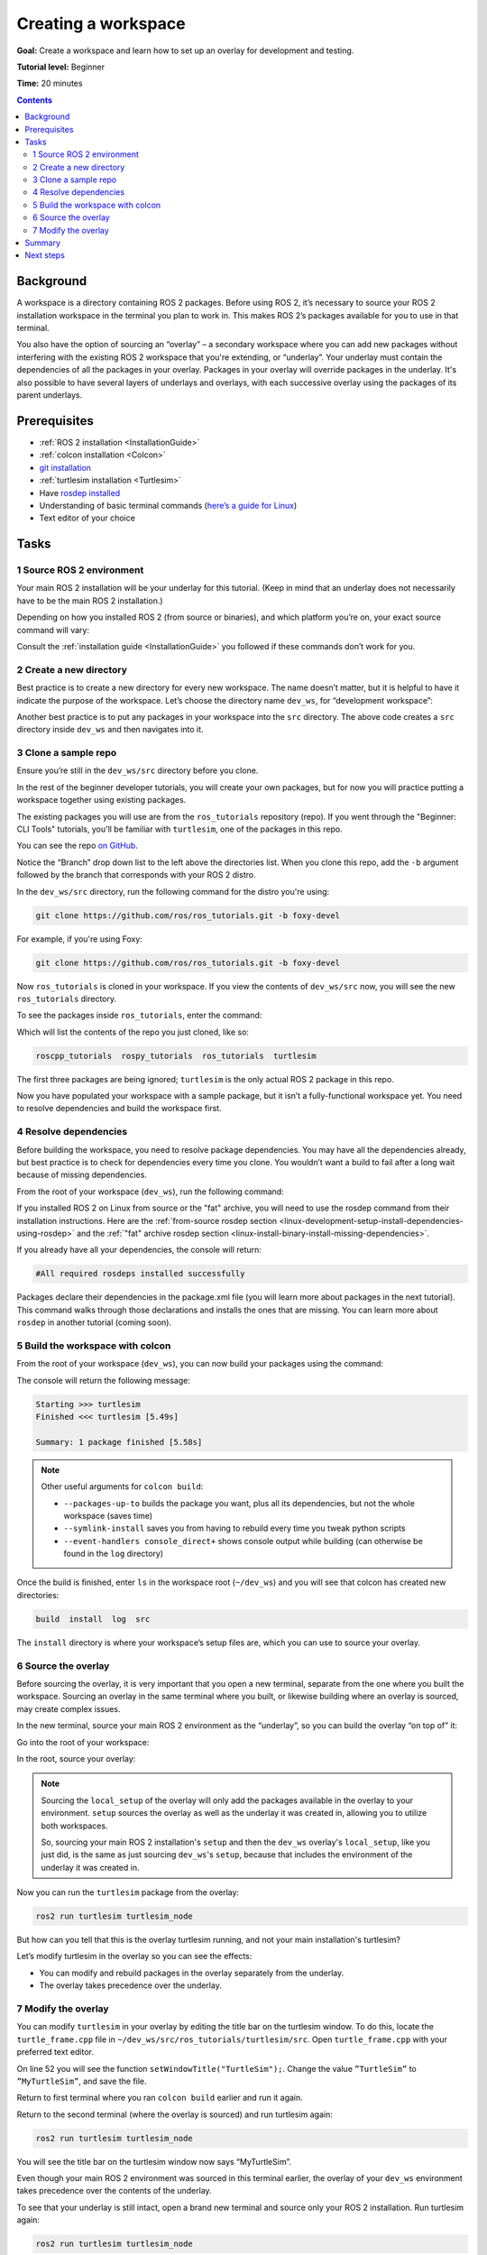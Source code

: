 .. _ROS2Workspace:

Creating a workspace
====================

**Goal:** Create a workspace and learn how to set up an overlay for development and testing.

**Tutorial level:** Beginner

**Time:** 20 minutes

.. contents:: Contents
   :depth: 2
   :local:

Background
----------

A workspace is a directory containing ROS 2 packages.
Before using ROS 2, it’s necessary to source your ROS 2 installation workspace in the terminal you plan to work in.
This makes ROS 2’s packages available for you to use in that terminal.

You also have the option of sourcing an “overlay” – a secondary workspace where you can add new packages without interfering with the existing ROS 2 workspace that you're extending, or “underlay”.
Your underlay must contain the dependencies of all the packages in your overlay.
Packages in your overlay will override packages in the underlay.
It's also possible to have several layers of underlays and overlays, with each successive overlay using the packages of its parent underlays.


Prerequisites
-------------

* :ref:`ROS 2 installation <InstallationGuide>`
* :ref:`colcon installation <Colcon>`
* `git installation <https://git-scm.com/book/en/v2/Getting-Started-Installing-Git>`__
* :ref:`turtlesim installation <Turtlesim>`
* Have `rosdep installed  <https://wiki.ros.org/rosdep#Installing_rosdep>`__
* Understanding of basic terminal commands (`here’s a guide for Linux <http://www.ee.surrey.ac.uk/Teaching/Unix/>`__)
* Text editor of your choice

Tasks
-----

1 Source ROS 2 environment
^^^^^^^^^^^^^^^^^^^^^^^^^^

Your main ROS 2 installation will be your underlay for this tutorial.
(Keep in mind that an underlay does not necessarily have to be the main ROS 2 installation.)

Depending on how you installed ROS 2 (from source or binaries), and which platform you’re on, your exact source command will vary:

.. tabs::

   .. group-tab:: Linux

      .. code-block:: console

        source /opt/ros/foxy/setup.bash

   .. group-tab:: macOS

      .. code-block:: console

        . ~/ros2_install/ros2-osx/setup.bash

   .. group-tab:: Windows

      Remember to use a ``x64 Native Tools Command Prompt for VS 2019`` for executing the following commands, as we are going to build a workspace.

      .. code-block:: console

        call C:\dev\ros2\local_setup.bat

Consult the :ref:`installation guide <InstallationGuide>` you followed if these commands don’t work for you.

.. _new-directory:

2 Create a new directory
^^^^^^^^^^^^^^^^^^^^^^^^

Best practice is to create a new directory for every new workspace.
The name doesn’t matter, but it is helpful to have it indicate the purpose of the workspace.
Let’s choose the directory name ``dev_ws``, for “development workspace”:

.. tabs::

   .. group-tab:: Linux

      .. code-block:: console

        mkdir -p ~/dev_ws/src
        cd ~/dev_ws/src

   .. group-tab:: macOS

      .. code-block:: console

        mkdir -p ~/dev_ws/src
        cd ~/dev_ws/src

   .. group-tab:: Windows

     .. code-block:: console

       md \dev_ws\src
       cd \dev_ws\src


Another best practice is to put any packages in your workspace into the ``src`` directory.
The above code creates a ``src`` directory inside ``dev_ws`` and then navigates into it.


3 Clone a sample repo
^^^^^^^^^^^^^^^^^^^^^

Ensure you’re still in the ``dev_ws/src`` directory before you clone.

In the rest of the beginner developer tutorials, you will create your own packages, but for now you will practice putting a workspace together using existing packages.

The existing packages you will use are from the ``ros_tutorials`` repository (repo).
If you went through the "Beginner: CLI Tools" tutorials, you'll be familiar with ``turtlesim``, one of the packages in this repo.

You can see the repo `on GitHub <https://github.com/ros/ros_tutorials/>`__.

Notice the “Branch” drop down list to the left above the directories list.
When you clone this repo, add the ``-b`` argument followed by the branch that corresponds with your ROS 2 distro.

In the ``dev_ws/src`` directory, run the following command for the distro you're using:

.. code-block:: console

  git clone https://github.com/ros/ros_tutorials.git -b foxy-devel

For example, if you're using Foxy:

.. code-block:: console

  git clone https://github.com/ros/ros_tutorials.git -b foxy-devel

Now ``ros_tutorials`` is cloned in your workspace.
If you view the contents of ``dev_ws/src`` now, you will see the new ``ros_tutorials`` directory.

To see the packages inside ``ros_tutorials``, enter the command:

.. tabs::

   .. group-tab:: Linux

      .. code-block:: console

        ls ros_tutorials

   .. group-tab:: macOS

      .. code-block:: console

        ls ros_tutorials

   .. group-tab:: Windows

      .. code-block:: console

        dir ros_tutorials


Which will list the contents of the repo you just cloned, like so:

.. code-block:: console

    roscpp_tutorials  rospy_tutorials  ros_tutorials  turtlesim

The first three packages are being ignored; ``turtlesim`` is the only actual ROS 2 package in this repo.

Now you have populated your workspace with a sample package, but it isn’t a fully-functional workspace yet.
You need to resolve dependencies and build the workspace first.


4 Resolve dependencies
^^^^^^^^^^^^^^^^^^^^^^

Before building the workspace, you need to resolve package dependencies.
You may have all the dependencies already, but best practice is to check for dependencies every time you clone.
You wouldn’t want a build to fail after a long wait because of missing dependencies.

From the root of your workspace (``dev_ws``), run the following command:

.. tabs::

   .. group-tab:: Linux

      .. code-block:: console

        rosdep install -i --from-path src --rosdistro foxy -y

   .. group-tab:: macOS

      rosdep only runs on Linux, so you can skip ahead to section "5 Build the workspace with colcon".

   .. group-tab:: Windows

      rosdep only runs on Linux, so you can skip ahead to section "5 Build the workspace with colcon".

If you installed ROS 2 on Linux from source or the "fat" archive, you will need to use the rosdep command from their installation instructions.
Here are the :ref:`from-source rosdep section <linux-development-setup-install-dependencies-using-rosdep>` and the :ref:`"fat" archive rosdep section <linux-install-binary-install-missing-dependencies>`.

If you already have all your dependencies, the console will return:

.. code-block:: console

  #All required rosdeps installed successfully

Packages declare their dependencies in the package.xml file (you will learn more about packages in the next tutorial).
This command walks through those declarations and installs the ones that are missing.
You can learn more about ``rosdep`` in another tutorial (coming soon).

5 Build the workspace with colcon
^^^^^^^^^^^^^^^^^^^^^^^^^^^^^^^^^

From the root of your workspace (``dev_ws``), you can now build your packages using the command:

.. tabs::

  .. group-tab:: Linux

    .. code-block:: console

      colcon build

  .. group-tab:: macOS

    .. code-block:: console

      colcon build

  .. group-tab:: Windows

    .. code-block:: console

      colcon build --merge-install

    Windows doesn’t allow long paths, so ``merge-install`` will combine all the paths into the ``install`` directory.

The console will return the following message:

.. code-block:: console

  Starting >>> turtlesim
  Finished <<< turtlesim [5.49s]

  Summary: 1 package finished [5.58s]

.. note::
    Other useful arguments for ``colcon build``:

    * ``--packages-up-to`` builds the package you want, plus all its dependencies, but not the whole workspace (saves time)
    * ``--symlink-install`` saves you from having to rebuild every time you tweak python scripts
    * ``--event-handlers console_direct+`` shows console output while building (can otherwise be found in the ``log`` directory)

Once the build is finished, enter ``ls`` in the workspace root (``~/dev_ws``) and you will see that colcon has created new directories:

.. code-block:: console

  build  install  log  src

The ``install`` directory is where your workspace’s setup files are, which you can use to source your overlay.


6 Source the overlay
^^^^^^^^^^^^^^^^^^^^

Before sourcing the overlay, it is very important that you open a new terminal, separate from the one where you built the workspace.
Sourcing an overlay in the same terminal where you built, or likewise building where an overlay is sourced, may create complex issues.

In the new terminal, source your main ROS 2 environment as the “underlay”, so you can build the overlay “on top of” it:

.. tabs::

   .. group-tab:: Linux

      .. code-block:: console

        source /opt/ros/foxy/setup.bash

   .. group-tab:: macOS

      .. code-block:: console

        . ~/ros2_install/ros2-osx/setup.bash

   .. group-tab:: Windows

      In this case you can use a normal command prompt, as we are not going to build any workspace in this terminal.

      .. code-block:: console

        call C:\dev\ros2\local_setup.bat

Go into the root of your workspace:

.. tabs::

   .. group-tab:: Linux

      .. code-block:: console

        cd ~/dev_ws

   .. group-tab:: macOS

      .. code-block:: console

        cd ~/dev_ws

   .. group-tab:: Windows

     .. code-block:: console

       cd \dev_ws

In the root, source your overlay:

.. tabs::

  .. group-tab:: Linux

    .. code-block:: console

      . install/local_setup.bash

  .. group-tab:: macOS

    .. code-block:: console

      . install/local_setup.bash

  .. group-tab:: Windows

    .. code-block:: console

      call install/setup.bat

.. note::

  Sourcing the ``local_setup`` of the overlay will only add the packages available in the overlay to your environment.
  ``setup`` sources the overlay as well as the underlay it was created in, allowing you to utilize both workspaces.

  So, sourcing your main ROS 2 installation's ``setup`` and then the ``dev_ws`` overlay's ``local_setup``, like you just did,
  is the same as just sourcing ``dev_ws``'s ``setup``, because that includes the environment of the underlay it was created in.

Now you can run the ``turtlesim`` package from the overlay:

.. code-block:: console

  ros2 run turtlesim turtlesim_node

But how can you tell that this is the overlay turtlesim running, and not your main installation's turtlesim?

Let’s modify turtlesim in the overlay so you can see the effects:

* You can modify and rebuild packages in the overlay separately from the underlay.
* The overlay takes precedence over the underlay.


7 Modify the overlay
^^^^^^^^^^^^^^^^^^^^

You can modify ``turtlesim`` in your overlay by editing the title bar on the turtlesim window.
To do this, locate the ``turtle_frame.cpp`` file in ``~/dev_ws/src/ros_tutorials/turtlesim/src``.
Open ``turtle_frame.cpp`` with your preferred text editor.

On line 52 you will see the function ``setWindowTitle("TurtleSim");``.
Change the value ``”TurtleSim”`` to ``”MyTurtleSim”``, and save the file.

Return to first terminal where you ran ``colcon build`` earlier and run it again.

Return to the second terminal (where the overlay is sourced) and run turtlesim again:

.. code-block:: console

  ros2 run turtlesim turtlesim_node

You will see the title bar on the turtlesim window now says “MyTurtleSim”.

.. image:: overlay.png

Even though your main ROS 2 environment was sourced in this terminal earlier, the overlay of your ``dev_ws`` environment takes precedence over the contents of the underlay.

To see that your underlay is still intact, open a brand new terminal and source only your ROS 2 installation.
Run turtlesim again:

.. code-block:: console

  ros2 run turtlesim turtlesim_node

.. image:: underlay.png

You can see that modifications in the overlay did not actually affect anything in the underlay.


Summary
-------
In this tutorial, you sourced your main ROS 2 distro install as your underlay, and created an overlay by cloning and building packages in a new workspace.
The overlay gets prepended to the path, and takes precedence over the underlay, as you saw with your modified turtlesim.

Using overlays is recommended for working on a small number of packages, so you don’t have to put everything in the same workspace and rebuild a huge workspace on every iteration.

Next steps
----------

Now that you understand the details behind creating, building and sourcing your own workspace, you can learn how to :ref:`create your own packages <CreatePkg>`.
